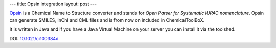 ---
title: Opsin integration
layout: post
---

Opsin_ is a Chemical Name to Structure converter and stands for 
*Open Parser for Systematic IUPAC nomenclature*. 
Opsin can generate SMILES, InChI and CML files and is from now 
on included in ChemicalToolBoX.

It is written in Java and if you have a Java Virtual Machine on
your server you can install it via the toolshed.

DOI: `10.1021/ci100384d`_

.. _Opsin: http://opsin.ch.cam.ac.uk/
.. _`10.1021/ci100384d`: http://pubs.acs.org/doi/abs/10.1021/ci100384d
